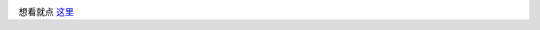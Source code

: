 .. image:: http://www.riesetheseries.com/html/images/img_sypnopsis.jpg

想看就点 `这里 <http://www.riesetheseries.com/html/episodes.html>`_
